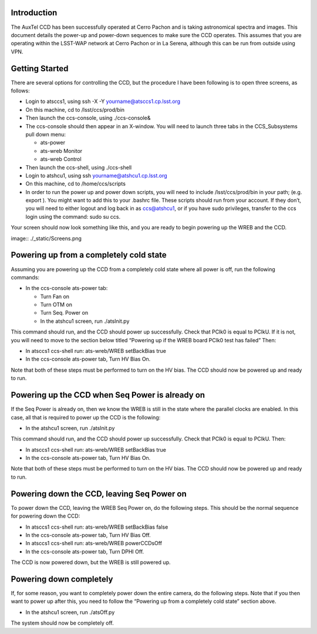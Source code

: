 .. raw:: latex

   \vspace{-15mm}

.. raw:: latex

   \maketitle

.. raw:: latex

   \vspace{-5mm}

Introduction
============

The AuxTel CCD has been successfully operated at Cerro Pachon and is
taking astronomical spectra and images.  This document details
the power-up and power-down sequences to make sure the CCD operates.
This assumes that you are operating within the LSST-WAP network at Cerro
Pachon or in La Serena, although this can be run from outside using VPN.

Getting Started
===============

There are several options for controlling the CCD, but the procedure I
have been following is to open three screens, as follows:

-  Login to atsccs1, using ssh -X -Y yourname@atsccs1.cp.lsst.org

-  On this machine, cd to /lsst/ccs/prod/bin

-  Then launch the ccs-console, using ./ccs-console&

-  The ccs-console should then appear in an X-window. You will need to
   launch three tabs in the CCS_Subsystems pull down menu:

   -  ats-power

   -  ats-wreb Monitor

   -  ats-wreb Control

-  Then launch the ccs-shell, using ./ccs-shell

-  Login to atshcu1, using ssh yourname@atshcu1.cp.lsst.org

-  On this machine, cd to /home/ccs/scripts

-  In order to run the power up and power down scripts, you will need to
   include /lsst/ccs/prod/bin in your path; (e.g. export ). You might
   want to add this to your .bashrc file. These scripts should run from
   your account. If they don’t, you will need to either logout and log
   back in as ccs@atshcu1, or if you have sudo privileges, transfer to
   the ccs login using the command: sudo su ccs.

Your screen should now look something like this, and you are ready to
begin powering up the WREB and the CCD.

image:: ./_static/Screens.png

Powering up from a completely cold state
========================================

Assuming you are powering up the CCD from a completely cold state where
all power is off, run the following commands:

-  In the ccs-console ats-power tab:

   -  Turn Fan on

   -  Turn OTM on

   -  Turn Seq. Power on

   -  In the atshcu1 screen, run ./atsInit.py

This command should run, and the CCD should power up successfully. Check
that PClk0 is equal to PClkU. If it is not, you will need to move to the
section below titled “Powering up if the WREB board PClk0 test has
failed” Then:

-  In atsccs1 ccs-shell run: ats-wreb/WREB setBackBias true

-  In the ccs-console ats-power tab, Turn HV Bias On.

Note that both of these steps must be performed to turn on the HV bias.
The CCD should now be powered up and ready to run.

Powering up the CCD when Seq Power is already on
================================================

If the Seq Power is already on, then we know the WREB is still in the
state where the parallel clocks are enabled. In this case, all that is
required to power up the CCD is the following:

-  In the atshcu1 screen, run ./atsInit.py

This command should run, and the CCD should power up successfully. Check
that PClk0 is equal to PClkU. Then:

-  In atsccs1 ccs-shell run: ats-wreb/WREB setBackBias true

-  In the ccs-console ats-power tab, Turn HV Bias On.

Note that both of these steps must be performed to turn on the HV bias.
The CCD should now be powered up and ready to run.

Powering down the CCD, leaving Seq Power on
===========================================

To power down the CCD, leaving the WREB Seq Power on, do the following
steps. This should be the normal sequence for powering down the CCD:

-  In atsccs1 ccs-shell run: ats-wreb/WREB setBackBias false

-  In the ccs-console ats-power tab, Turn HV Bias Off.

-  In atsccs1 ccs-shell run: ats-wreb/WREB powerCCDsOff

-  In the ccs-console ats-power tab, Turn DPHI Off.

The CCD is now powered down, but the WREB is still powered up.

Powering down completely
========================

If, for some reason, you want to completely power down the entire
camera, do the following steps. Note that if you then want to power up
after this, you need to follow the “Powering up from a completely cold
state” section above.

-  In the atshcu1 screen, run ./atsOff.py

The system should now be completely off.

.. raw:: latex

   \clearpage

